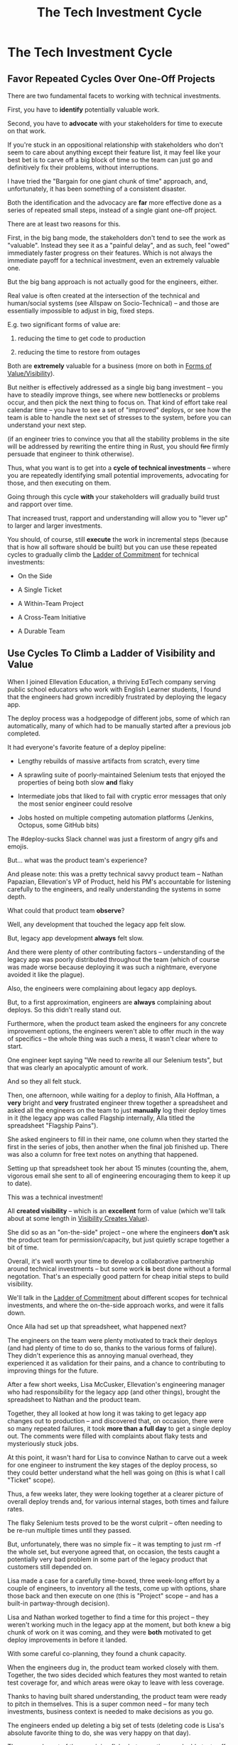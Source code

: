 :PROPERTIES:
:ID:       71B164B6-0AB2-4FDE-B51E-71870F553C67
:END:
#+title: The Tech Investment Cycle
#+filetags: :Chapter:
#+SELECT_TAGS
#+OPTIONS: tags:nil
* The Tech Investment Cycle                       :export:
** Favor Repeated Cycles Over One-Off Projects

There are two fundamental facets to working with technical investments.

First, you have to *identify* potentially valuable work.

Second, you have to *advocate* with your stakeholders for time to execute on that work.

# XXX Add third, which is actually executing on the work?

If you're stuck in an oppositional relationship with stakeholders who don't seem to care about anything except their feature list, it may feel like your best bet is to carve off a big block of time so the team can just go and definitively fix their problems, without interruptions.

I have tried the "Bargain for one giant chunk of time" approach, and, unfortunately, it has been something of a consistent disaster.

# XXX Maybe, tell story of early Wayfair, I had earned some trust with the Chief Operating Officer, by leading the resolution of a massive problem in rolling out new software and processes to the Final Mile delivery agents (see Solve a Problem to Earn Trust). I made a case for carving out time -- but I wasn't actually 100% certain where the greatest value was, and that COO absolutely thought of this as a "one-time cost" and then he'd just see rapid progress. We made some real improvements, but didn't magically fix everything, and within a few months, were back in the usual treading water in sewage feeling, and not in a better conversation. Much later, my friend Edmund managed took over a Durable Team and made a transformative change. Abrar Chaudry, in contrast, took over the horrifying legacy warehousing management system and gradually completely transformed it, with his stakeholders.

Both the identification and the advocacy are *far* more effective done as a series of repeated small steps, instead of a single giant one-off project.

There are at least two reasons for this.

First, in the big bang mode, the stakeholders don't tend to see the work as "valuable". Instead they see it as a "painful delay", and as such, feel "owed" immediately faster progress on their features. Which is not always the immediate payoff for a technical investment, even an extremely valuable one.

# XXX Add: especially if the big bang investment has no associated visibility?
# XXX Tease apart: don't start here vs it's okay to build to this
# As in the real problem is if you use the one-time nature to avoid fully educating the stakeholder and ensuring they can see the results of the investment.

But the big bang approach is not actually good for the engineers, either.

Real value is often created at the intersection of the technical and human/social systems (see Allspaw on Socio-Technical) -- and those are essentially impossible to adjust in big, fixed steps.

E.g. two significant forms of value are:

 1) reducing the time to get code to production

 2) reducing the time to restore from outages

# XXX increasing the load a system can handle? Increasing capacity to match current demand?

Both are *extremely* valuable for a business (more on both in [[id:E7DB3CD4-9B7B-425B-BF07-E2607DDD6670][Forms of Value/Visibility]]).

But neither is effectively addressed as a single big bang investment -- you have to steadily improve things, see where new bottlenecks or problems occur, and then pick the next thing to focus on. That kind of effort take real calendar time -- you have to see a set of "improved" deploys, or see how the team is able to handle the next set of stresses to the system, before you can understand your next step.

# Footnote?
(if an engineer tries to convince you that all the stability problems in the site will be addressed by rewriting the entire thing in Rust, you should +fire+ firmly persuade that engineer to think otherwise).

# Maybe: do a single one in detail, then list a slew of others which also need steady digging and learning

Thus, what you want is to get into a *cycle of technical investments* -- where you are repeatedly identifying small potential improvements, advocating for those, and then executing on them.

Going through this cycle *with* your stakeholders will gradually build trust and rapport over time.

# (and a shared understanding)

That increased trust, rapport and understanding will allow you to "lever up" to larger and larger investments.

You should, of course, still *execute* the work in incremental steps (because that is how all software should be built) but you can use these repeated cycles to gradually climb the [[id:722C702D-A6C2-4A51-AB62-515CE8144AA2][Ladder of Commitment]] for technical investments:

 - On the Side

 - A Single Ticket

 - A Within-Team Project

 - A Cross-Team Initiative

 - A Durable Team

** Use Cycles To Climb a Ladder of Visibility and Value

When I joined Ellevation Education, a thriving EdTech company serving public school educators who work with English Learner students, I found that the engineers had grown incredibly frustrated by deploying the legacy app.

The deploy process was a hodgepodge of different jobs, some of which ran automatically, many of which had to be manually started after a previous job completed.

It had everyone's favorite feature of a deploy pipeline:

 - Lengthy rebuilds of massive artifacts from scratch, every time

 - A sprawling suite of poorly-maintained Selenium tests that enjoyed the properties of being both slow *and* flaky

 - Intermediate jobs that liked to fail with cryptic error messages that only the most senior engineer could resolve

 - Jobs hosted on multiple competing automation platforms (Jenkins, Octopus, some GitHub bits)

The #deploy-sucks Slack channel was just a firestorm of angry gifs and emojis.

But... what was the product team's experience?

And please note: this was a pretty technical savvy product team -- Nathan Papazian, Ellevation's VP of Product, held his PM's accountable for listening carefully to the engineers, and really understanding the systems in some depth.

What could that product team *observe*?

Well, any development that touched the legacy app felt slow.

But, legacy app development *always* felt slow.

And there were plenty of other contributing factors -- understanding of the legacy app was poorly distributed throughout the team (which of course was made worse because deploying it was such a nightmare, everyone avoided it like the plague).

Also, the engineers were complaining about legacy app deploys.

But, to a first approximation, engineers are *always* complaining about deploys. So this didn't really stand out.

Furthermore, when the product team asked the engineers for any concrete improvement options, the engineers weren't able to offer much in the way of specifics -- the whole thing was such a mess, it wasn't clear where to start.

One engineer kept saying "We need to rewrite all our Selenium tests", but that was clearly an apocalyptic amount of work.

And so they all felt stuck.

Then, one afternoon, while waiting for a deploy to finish, Alla Hoffman, a *very* bright and *very* frustrated engineer threw together a spreadsheet and asked all the engineers on the team to just *manually* log their deploy times in it (the legacy app was called Flagship internally, Alla titled the spreadsheet "Flagship Pains").

She asked engineers to fill in their name, one column when they started the first in the series of jobs, then another when the final job finished up. There was also a column for free text notes on anything that happened.

Setting up that spreadsheet took her about 15 minutes (counting the, ahem, vigorous email she sent to all of engineering encouraging them to keep it up to date).

This was a technical investment!

All *created visibility* -- which is an *excellent* form of value (which we'll talk about at some length in [[id:D901A4C9-885B-4F42-8B8D-3595616857E8][Visibility Creates Value]]).

She did so as an "on-the-side" project -- one where the engineers *don't* ask the product team for permission/capacity, but just quietly scrape together a bit of time.

Overall, it's well worth your time to develop a collaborative partnership around technical investments -- but some work *is* best done without a formal negotation. That's an especially good pattern for cheap initial steps to build visibility.

We'll talk in the [[id:722C702D-A6C2-4A51-AB62-515CE8144AA2][Ladder of Commitment]] about different scopes for technical investments, and where the on-the-side approach works, and were it falls down.

Once Alla had set up that spreadsheet, what happened next?

The engineers on the team were plenty motivated to track their deploys (and had plenty of time to do so, thanks to the various forms of failure). They didn't experience this as annoying manual overhead, they experienced it as validation for their pains, and a chance to contributing to improving things for the future.

After a few short weeks, Lisa McCusker, Ellevation's engineering manager who had responsibility for the legacy app (and other things), brought the spreadsheet to Nathan and the product team.

Together, they all looked at how long it was taking to get legacy app changes out to production -- and discovered that, on occasion, there were so many repeated failures, it took *more than a full day* to get a single deploy out. The comments were filled with complaints about flaky tests and mysteriously stuck jobs.

At this point, it wasn't hard for Lisa to convince Nathan to carve out a week for one engineer to instrument the key stages of the deploy process, so they could better understand what the hell was going on (this is what I call "Ticket" scope).

Thus, a few weeks later, they were looking together at a clearer picture of overall deploy trends and, for various internal stages, both times and failure rates.

The flaky Selenium tests proved to be the worst culprit -- often needing to be re-run multiple times until they passed.

But, unfortunately, there was no simple fix -- it was tempting to just rm -rf the whole set, but everyone agreed that, on occasion, the tests caught a potentially very bad problem in some part of the legacy product that customers still depended on.

Lisa made a case for a carefully time-boxed, three week-long effort by a couple of engineers, to inventory all the tests, come up with options, share those back and then execute on one (this is "Project" scope -- and has a built-in partway-through decision).

Lisa and Nathan worked together to find a time for this project -- they weren't working much in the legacy app at the moment, but both knew a big chunk of work on it was coming, and they were *both* motivated to get deploy improvements in before it landed.

With some careful co-planning, they found a chunk capacity.

When the engineers dug in, the product team worked closely with them. Together, the two sides decided which features they most wanted to retain test coverage for, and which areas were okay to leave with less coverage.

Thanks to having built shared understanding, the product team were ready to pitch in themselves. This is a super common need -- for many tech investments, business context is needed to make decisions as you go.

The engineers ended up deleting a big set of tests (deleting code is Lisa's absolute favorite thing to do, she was very happy on that day).

They moved most of the remaining flaky-but-sometimes-valuable tests off the main deploy path -- they only ran that full suite for a small subset of deploys that touched certain parts of the legacy app.

That immediately made the vast majority of legacy deploys much faster.

The engineers, the engineering manager and the product team could all *see* that improvement on the graphs of average deploy time (as a small, ticket-sized follow up, the engineers had piped the deploy times into Grafana so they and the PM's could visualize them over time).

For a few more months the team kept steadily improving the deploy process, in parallel with a great deal of feature work.

Sometimes it was just a ticket here or there, sometimes an engineer would drop off the main sprint for a week or even a month and just focus on some specific challenge.

Eventually, the legacy app deploys became reliable enough that, by common agreement between Lisa and Nathan, the pace of investment in this specific area slowed.

Then, one day, the legacy app suffered a major outage.

In the course of resolving the incident, the team rapidly deploy one change after another, first to diagnose and then to fix the underlying issue (which, this will shock you, turned out to be in the cache, which was Couchbase).

When Lisa wrote up the post-mortem notes, she took time to carefully document how those fast, reliable deploys had saved Ellevation somewhere between one and three *full days* of downtime.

She made a point of sharing those post-mortem notes with both the product team and the CEO (see [[id:3DE23585-34F0-4C88-A16B-4558ACC45C99][Make Your Post-Mortems an Act of Visibility]]).

All of which eventually led to Ellevation's (highly non-technical!) CEO, Jordan Meranus, beaming with pride at a company All Hands as Lisa told *the entire company* the story of how the team had gradually improved deploys (see: [[id:4D62F0DE-2862-45F3-97EE-6AFED5382F2C][Use Storytelling To Celebrate Your Wins]]).

During her presentation, Lisa had one of the engineers walk the company through some very impressive-looking graphs of improved deploy times.

I don't know if you know this, but CEO's really like impressive-looking graphs. We'll talk more about this in [[id:0A54C1F2-B531-4CF9-9337-8FC336B0AB15][Leverage the Dark Art of "Metrics" In Your Favor]].

# Ideally, you want your stakeolders to experience these as "their" wins -- which is what the engineering manager above did.

In the course of climbing the ladder, there was a constant interplay between building visibility and then improving systems.

That's so central to working effectively with technical investments, we'll spend the entire next chapter on building visibility.

** A Framework for Tech Investments
Having seen those examples, we can sketch in the skeleton for the overall cycle -- which we'll dig into in detail, through the rest of the book [Part I].

Not every single cycle goes precisely through every step in precisely this order -- but it's good to understand this as an overall *arc* you want to go through, *with your team and your stakeholders*.

If you find yourself stuck, you can return to this and see if you've tried to skip past something important. E.g. "Oh, our conversations with the stakeholder feel broken because we have no visibility to offer", or "We need to come up with some incremental options".

*** Find things engineers are *worried about*
*** Map those concerns to *potential value*
*** *Build visibility* into the potential value
*** Develop *options* for small increments of investment
*** Share visibility & options with *stakeholders*
*** Select an option, *together*
*** (Do The Thing)
*** Celebrate visible improvements via *story-telling*
*** Return to Step 1, with more *visibility and trust*

* Random Notes/Thoughts/Scraps

** The Cycle from My ToC
# Basically just name each of these, will go deeper in later chapter.

# Emphasize that you do this over and over, deliberately starting with small scale, and gradually "levering up" to larger investments.

*** Find things engineers are *worried about*
*** Convert each into a statement of *potential value*
*** Select the highest value option, based on what is *currently known*
*** *Build visibility* into current state

# In a way which will show the improvement, if/when you make it

*** Identify a *small increment* that will improve things and/or create more visibility
*** Share visibility with stakeholders to *motivate investment*
*** Offer an *incremental option* to stakeholder, get buy-in
*** Do The Thing
*** Celebrate improvements via *story-telling*
*** Return to Step 1, with more *capital and trust*

